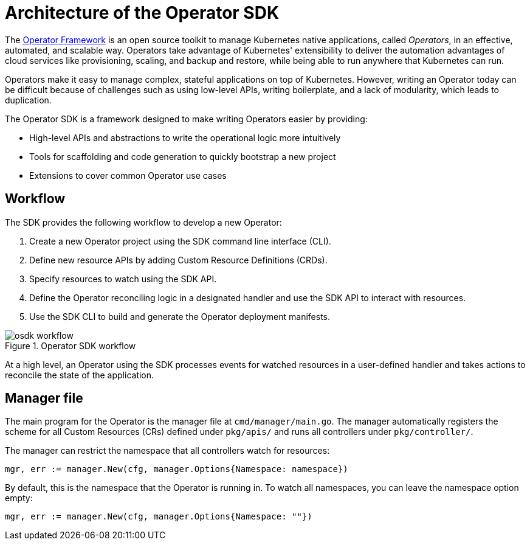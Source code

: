 // Module included in the following assemblies:
//
// * applications/operator_sdk/osdk-getting-started.adoc

[id='osdk-architecture-{context}']
= Architecture of the Operator SDK

The link:https://coreos.com/operators/[Operator Framework] is an open source
toolkit to manage Kubernetes native applications, called _Operators_, in an
effective, automated, and scalable way. Operators take advantage of Kubernetes'
extensibility to deliver the automation advantages of cloud services like
provisioning, scaling, and backup and restore, while being able to run anywhere
that Kubernetes can run.

Operators make it easy to manage complex, stateful applications on top of
Kubernetes. However, writing an Operator today can be difficult because of
challenges such as using low-level APIs, writing boilerplate, and a lack of
modularity, which leads to duplication.

The Operator SDK is a framework designed to make writing Operators easier by
providing:

- High-level APIs and abstractions to write the operational logic more intuitively
- Tools for scaffolding and code generation to quickly bootstrap a new project
- Extensions to cover common Operator use cases

[id='osdk-architecture-workflow-{context}']
== Workflow

The SDK provides the following workflow to develop a new Operator:

. Create a new Operator project using the SDK command line interface (CLI).
. Define new resource APIs by adding Custom Resource Definitions (CRDs).
. Specify resources to watch using the SDK API.
. Define the Operator reconciling logic in a designated handler and use the SDK API to interact with resources.
. Use the SDK CLI to build and generate the Operator deployment manifests.

.Operator SDK workflow
image::osdk-workflow.png[]

At a high level, an Operator using the SDK processes events for watched
resources in a user-defined handler and takes actions to reconcile the state of
the application.

[id='osdk-architecture-manager-{context}']
== Manager file

The main program for the Operator is the manager file at `cmd/manager/main.go`.
The manager automatically registers the scheme for all Custom Resources (CRs)
defined under `pkg/apis/` and runs all controllers under `pkg/controller/`.

The manager can restrict the namespace that all controllers watch for resources:

----
mgr, err := manager.New(cfg, manager.Options{Namespace: namespace})
----

By default, this is the namespace that the Operator is running in. To watch all
namespaces, you can leave the namespace option empty:

----
mgr, err := manager.New(cfg, manager.Options{Namespace: ""})
----

////
TODO: Doc on manager options(Sync period, leader election, registering 3rd party types)
////
